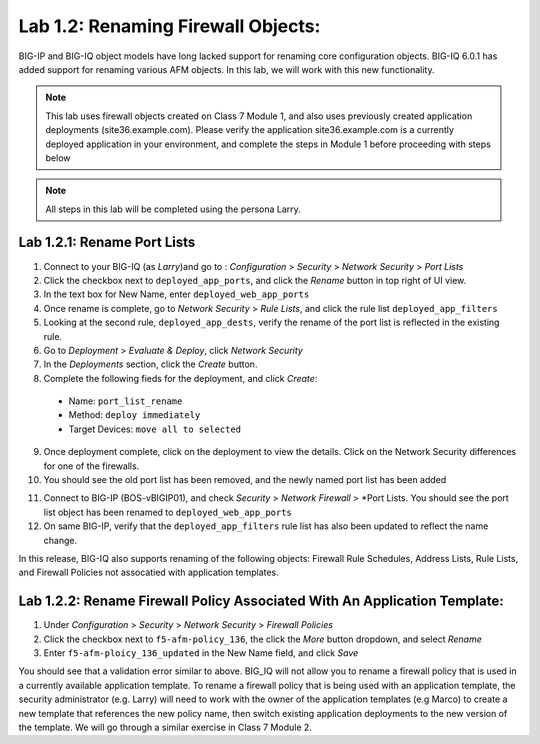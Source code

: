 Lab 1.2: Renaming Firewall Objects:
------------------------------------
BIG-IP and BIG-IQ object models have long lacked support for renaming core configuration objects.  BIG-IQ 6.0.1 has added support for renaming various AFM objects.  In this lab, we will work with this new functionality.

.. note:: This lab uses firewall objects created on Class 7 Module 1, and also uses previously created application deployments (site36.example.com).  Please verify the application site36.example.com is a currently deployed application in your environment, and complete the steps in Module 1 before proceeding with steps below

.. note:: All steps in this lab will be completed using the persona Larry.


Lab 1.2.1: Rename Port Lists
*****************************

1. Connect to your BIG-IQ (as *Larry*)and go to : *Configuration* > *Security* > *Network Security* > *Port Lists*
2. Click the checkbox next to ``deployed_app_ports``, and click the *Rename* button in top right of UI view.
3. In the text box for New Name, enter ``deployed_web_app_ports``
4. Once rename is complete, go to *Network Security* > *Rule Lists*, and click the rule list ``deployed_app_filters``
5. Looking at the second rule, ``deployed_app_dests``, verify the rename of the port list is reflected in the existing rule.
6. Go to *Deployment* > *Evaluate & Deploy*, click *Network Security*
7. In the *Deployments* section, click the *Create* button.
8. Complete the following fieds for the deployment, and click *Create*:
 - Name: ``port_list_rename``
 - Method: ``deploy immediately``
 - Target Devices: ``move all to selected``
9. Once deployment complete, click on the deployment to view the details.  Click on the Network Security differences for one of the firewalls.
10. You should see the old port list has been removed, and the newly named port list has been added

.. image:: ../pictures/module1/port_list_rename_deployment.png
  :align: center
  :scale: 50%

11. Connect to BIG-IP (BOS-vBIGIP01), and check *Security* > *Network Firewall* > *Port Lists.  You should see the port list object has been renamed to ``deployed_web_app_ports``
12. On same BIG-IP, verify that the ``deployed_app_filters`` rule list has also been updated to reflect the name change.

In this release, BIG-IQ also supports renaming of the following objects: Firewall Rule Schedules, Address Lists, Rule Lists, and Firewall Policies not assocatied with application templates.


Lab 1.2.2: Rename Firewall Policy Associated With An Application Template:
***************************************************************************

1. Under *Configuration* > *Security* > *Network Security* > *Firewall Policies*
2. Click the checkbox next to ``f5-afm-policy_136``, the click the *More* button dropdown, and select *Rename*
3. Enter ``f5-afm-ploicy_136_updated`` in the New Name field, and click *Save*

.. image:: ../pictures/module1/policy_rename_error.png
  :align: center
  :scale: 50%

You should see that a validation error similar to above.  BIG_IQ will not allow you to rename a firewall policy that is used in a currently available application template.  To rename a firewall policy that is being used with an application template, the security administrator (e.g. Larry) will need to work with the owner of the application templates (e.g Marco) to create a new template that references the new policy name, then switch existing application deployments to the new version of the template.  We will go through a similar exercise in Class 7 Module 2.



